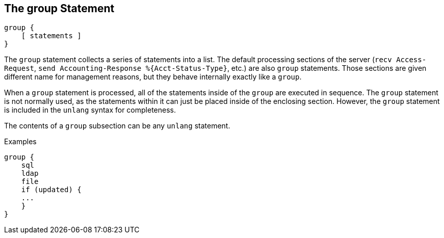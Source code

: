 
== The group Statement

[source,unlang]
----
group {
    [ statements ]
}
----

The `group` statement collects a series of statements into a list.
The default processing sections of the server (`recv Access-Request`,
`send Accounting-Response %{Acct-Status-Type}`, etc.) are also `group` statements.  Those sections are
given different name for management reasons, but they behave
internally exactly like a `group`.

When a `group` statement is processed, all of the statements inside of
the `group` are executed in sequence.  The `group` statement is not
normally used, as the statements within it can just be placed inside of the
enclosing section.  However, the `group` statement is included in the
`unlang` syntax for completeness.

The contents of a `group` subsection can be any `unlang` statement.

.Examples

[source,unlang]
----
group {
    sql
    ldap
    file
    if (updated) {
    ...
    }
}
----

// Copyright (C) 2019 Network RADIUS SAS.  Licenced under CC-by-NC 4.0.
// Development of this documentation was sponsored by Network RADIUS SAS.
